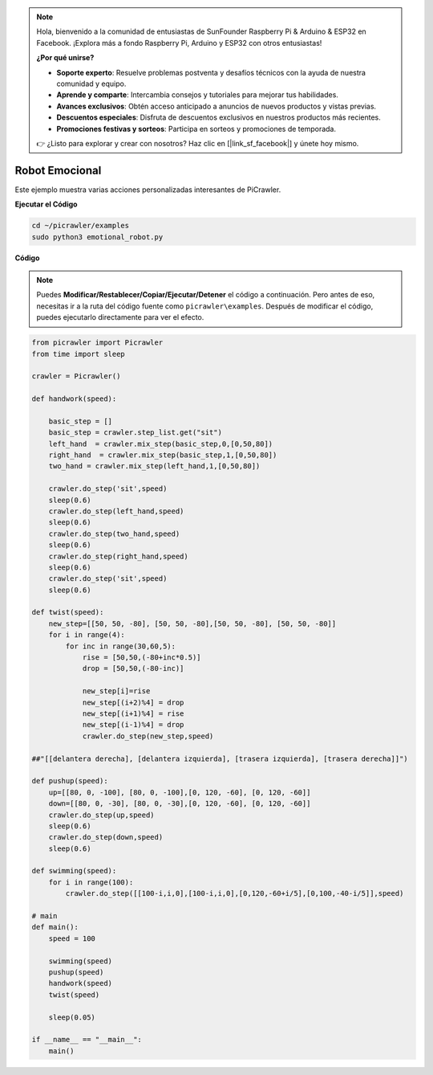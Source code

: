 .. note:: 

    Hola, bienvenido a la comunidad de entusiastas de SunFounder Raspberry Pi & Arduino & ESP32 en Facebook. ¡Explora más a fondo Raspberry Pi, Arduino y ESP32 con otros entusiastas!

    **¿Por qué unirse?**

    - **Soporte experto**: Resuelve problemas postventa y desafíos técnicos con la ayuda de nuestra comunidad y equipo.
    - **Aprende y comparte**: Intercambia consejos y tutoriales para mejorar tus habilidades.
    - **Avances exclusivos**: Obtén acceso anticipado a anuncios de nuevos productos y vistas previas.
    - **Descuentos especiales**: Disfruta de descuentos exclusivos en nuestros productos más recientes.
    - **Promociones festivas y sorteos**: Participa en sorteos y promociones de temporada.

    👉 ¿Listo para explorar y crear con nosotros? Haz clic en [|link_sf_facebook|] y únete hoy mismo.

.. _py_emotional:

Robot Emocional
===================

Este ejemplo muestra varias acciones personalizadas interesantes de PiCrawler.

**Ejecutar el Código**

.. raw:: html

    <run></run>

.. code-block::

    cd ~/picrawler/examples
    sudo python3 emotional_robot.py


**Código**

.. note::
    Puedes **Modificar/Restablecer/Copiar/Ejecutar/Detener** el código a continuación. Pero antes de eso, necesitas ir a la ruta del código fuente como ``picrawler\examples``. Después de modificar el código, puedes ejecutarlo directamente para ver el efecto.


.. raw:: html

    <run></run>


.. code-block:: python

    from picrawler import Picrawler
    from time import sleep

    crawler = Picrawler() 

    def handwork(speed):

        basic_step = []
        basic_step = crawler.step_list.get("sit")
        left_hand  = crawler.mix_step(basic_step,0,[0,50,80])
        right_hand  = crawler.mix_step(basic_step,1,[0,50,80])
        two_hand = crawler.mix_step(left_hand,1,[0,50,80])

        crawler.do_step('sit',speed)
        sleep(0.6)    
        crawler.do_step(left_hand,speed)
        sleep(0.6)
        crawler.do_step(two_hand,speed)
        sleep(0.6)
        crawler.do_step(right_hand,speed)
        sleep(0.6)
        crawler.do_step('sit',speed)
        sleep(0.6)

    def twist(speed):
        new_step=[[50, 50, -80], [50, 50, -80],[50, 50, -80], [50, 50, -80]]
        for i in range(4):
            for inc in range(30,60,5): 
                rise = [50,50,(-80+inc*0.5)]
                drop = [50,50,(-80-inc)]

                new_step[i]=rise
                new_step[(i+2)%4] = drop
                new_step[(i+1)%4] = rise
                new_step[(i-1)%4] = drop
                crawler.do_step(new_step,speed)

    ##"[[delantera derecha], [delantera izquierda], [trasera izquierda], [trasera derecha]]")

    def pushup(speed):
        up=[[80, 0, -100], [80, 0, -100],[0, 120, -60], [0, 120, -60]]
        down=[[80, 0, -30], [80, 0, -30],[0, 120, -60], [0, 120, -60]]
        crawler.do_step(up,speed)
        sleep(0.6)
        crawler.do_step(down,speed)
        sleep(0.6)

    def swimming(speed):
        for i in range(100):
            crawler.do_step([[100-i,i,0],[100-i,i,0],[0,120,-60+i/5],[0,100,-40-i/5]],speed)

    # main
    def main():
        speed = 100

        swimming(speed)
        pushup(speed)
        handwork(speed)
        twist(speed)

        sleep(0.05)

    if __name__ == "__main__":
        main()

    
 
